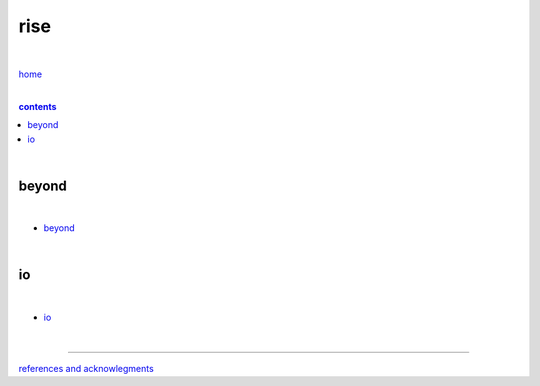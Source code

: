 rise
----

|

`home <https://github.com/risebeyondio>`_

|

.. comment --> depth describes headings level inclusion
.. contents:: contents
   :depth: 10

|

beyond
======

|

- `beyond <https://github.com/risebeyondio/beyond>`_

|

io
==

|

- `io <https://github.com/risebeyondio/io>`_

|

----

`references and acknowlegments <https://github.com/risebeyondio/rise/tree/master/references>`_
